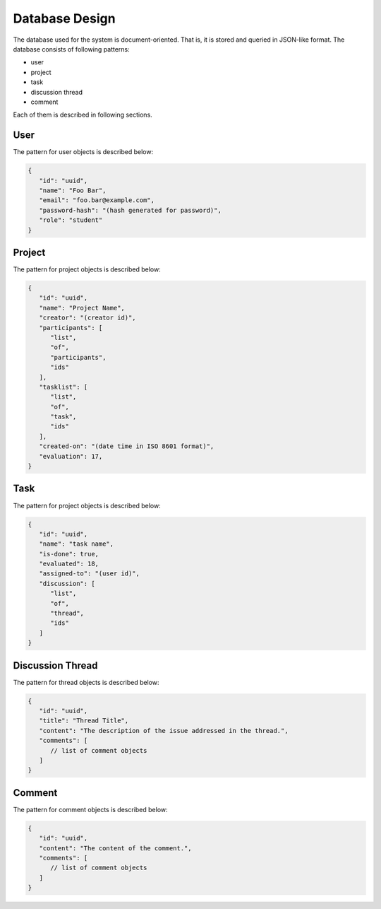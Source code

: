 Database Design
===============

The database used for the system is document-oriented.  That is, it is stored
and queried in JSON-like format.  The database consists of following patterns:

- user
- project
- task
- discussion thread
- comment

Each of them is described in following sections.

User
----

The pattern for user objects is described below:

.. code-block:: json

   {
      "id": "uuid",
      "name": "Foo Bar",
      "email": "foo.bar@example.com",
      "password-hash": "(hash generated for password)",
      "role": "student"
   }

Project
-------

The pattern for project objects is described below:

.. code-block:: json

   {
      "id": "uuid",
      "name": "Project Name",
      "creator": "(creator id)",
      "participants": [
         "list",
         "of",
         "participants",
         "ids"
      ],
      "tasklist": [
         "list",
         "of",
         "task",
         "ids"
      ],
      "created-on": "(date time in ISO 8601 format)",
      "evaluation": 17,
   }

Task
----

The pattern for project objects is described below:

.. code-block:: json

   {
      "id": "uuid",
      "name": "task name",
      "is-done": true,
      "evaluated": 18,
      "assigned-to": "(user id)",
      "discussion": [
         "list",
         "of",
         "thread",
         "ids"
      ]
   }

Discussion Thread
-----------------

The pattern for thread objects is described below:

.. code-block:: json

   {
      "id": "uuid",
      "title": "Thread Title",
      "content": "The description of the issue addressed in the thread.",
      "comments": [
         // list of comment objects
      ]
   }

Comment
-------

The pattern for comment objects is described below:

.. code-block:: json

   {
      "id": "uuid",
      "content": "The content of the comment.",
      "comments": [
         // list of comment objects
      ]
   }
